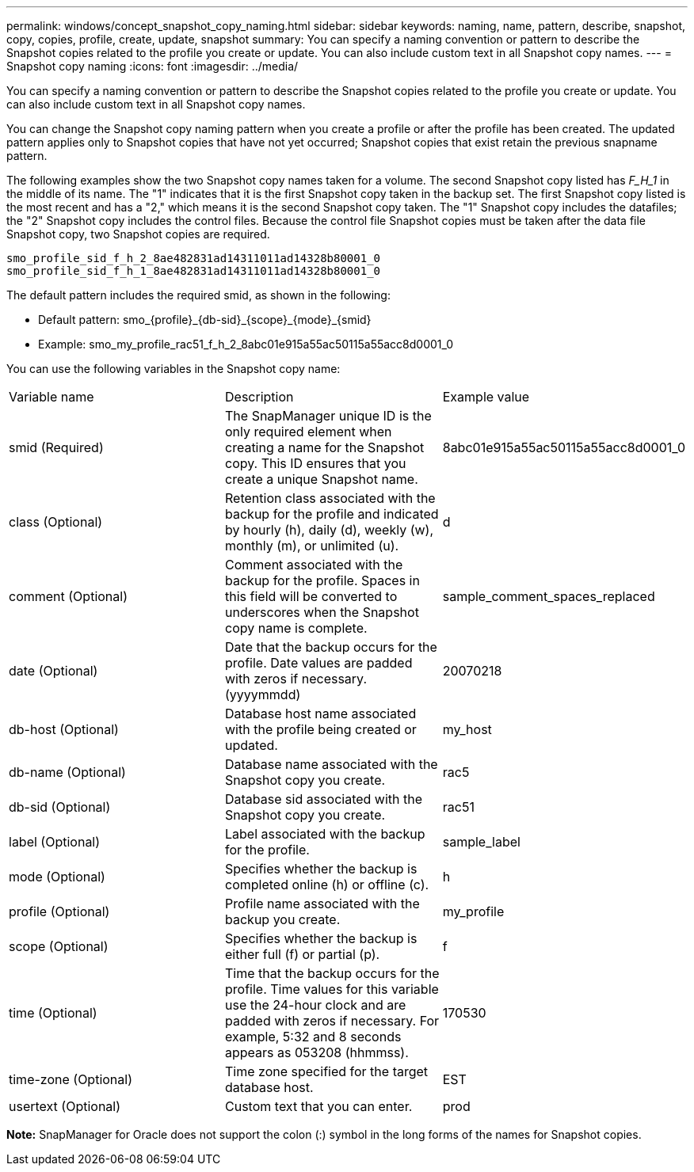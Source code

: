 ---
permalink: windows/concept_snapshot_copy_naming.html
sidebar: sidebar
keywords: naming, name, pattern, describe, snapshot, copy, copies, profile, create, update, snapshot
summary: You can specify a naming convention or pattern to describe the Snapshot copies related to the profile you create or update. You can also include custom text in all Snapshot copy names.
---
= Snapshot copy naming
:icons: font
:imagesdir: ../media/

[.lead]
You can specify a naming convention or pattern to describe the Snapshot copies related to the profile you create or update. You can also include custom text in all Snapshot copy names.

You can change the Snapshot copy naming pattern when you create a profile or after the profile has been created. The updated pattern applies only to Snapshot copies that have not yet occurred; Snapshot copies that exist retain the previous snapname pattern.

The following examples show the two Snapshot copy names taken for a volume. The second Snapshot copy listed has _F_H_1_ in the middle of its name. The "1" indicates that it is the first Snapshot copy taken in the backup set. The first Snapshot copy listed is the most recent and has a "2," which means it is the second Snapshot copy taken. The "1" Snapshot copy includes the datafiles; the "2" Snapshot copy includes the control files. Because the control file Snapshot copies must be taken after the data file Snapshot copy, two Snapshot copies are required.

----
smo_profile_sid_f_h_2_8ae482831ad14311011ad14328b80001_0
smo_profile_sid_f_h_1_8ae482831ad14311011ad14328b80001_0
----

The default pattern includes the required smid, as shown in the following:

* Default pattern: smo_\{profile}_\{db-sid}_\{scope}_\{mode}_\{smid}
* Example: smo_my_profile_rac51_f_h_2_8abc01e915a55ac50115a55acc8d0001_0

You can use the following variables in the Snapshot copy name:

|===
| Variable name| Description| Example value
a|
smid (Required)
a|
The SnapManager unique ID is the only required element when creating a name for the Snapshot copy. This ID ensures that you create a unique Snapshot name.
a|
8abc01e915a55ac50115a55acc8d0001_0
a|
class (Optional)
a|
Retention class associated with the backup for the profile and indicated by hourly (h), daily (d), weekly (w), monthly (m), or unlimited (u).
a|
d
a|
comment (Optional)
a|
Comment associated with the backup for the profile. Spaces in this field will be converted to underscores when the Snapshot copy name is complete.
a|
sample_comment_spaces_replaced
a|
date (Optional)
a|
Date that the backup occurs for the profile. Date values are padded with zeros if necessary. (yyyymmdd)
a|
20070218
a|
db-host (Optional)
a|
Database host name associated with the profile being created or updated.
a|
my_host
a|
db-name (Optional)
a|
Database name associated with the Snapshot copy you create.
a|
rac5
a|
db-sid (Optional)
a|
Database sid associated with the Snapshot copy you create.
a|
rac51
a|
label (Optional)
a|
Label associated with the backup for the profile.
a|
sample_label
a|
mode (Optional)
a|
Specifies whether the backup is completed online (h) or offline (c).
a|
h
a|
profile (Optional)
a|
Profile name associated with the backup you create.
a|
my_profile
a|
scope (Optional)
a|
Specifies whether the backup is either full (f) or partial (p).
a|
f
a|
time (Optional)
a|
Time that the backup occurs for the profile. Time values for this variable use the 24-hour clock and are padded with zeros if necessary. For example, 5:32 and 8 seconds appears as 053208 (hhmmss).
a|
170530
a|
time-zone (Optional)
a|
Time zone specified for the target database host.
a|
EST
a|
usertext (Optional)
a|
Custom text that you can enter.
a|
prod
|===
*Note:* SnapManager for Oracle does not support the colon (:) symbol in the long forms of the names for Snapshot copies.
